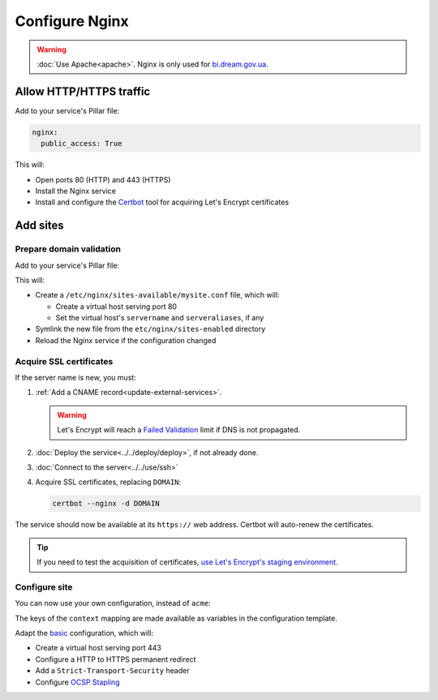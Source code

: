 Configure Nginx
===============

.. warning::

   :doc:`Use Apache<apache>`. Nginx is only used for `bi.dream.gov.ua <https://bi.dream.gov.ua>`__.

Allow HTTP/HTTPS traffic
------------------------

Add to your service's Pillar file:

.. code-block:: yaml

   nginx:
     public_access: True

This will:

-  Open ports 80 (HTTP) and 443 (HTTPS)
-  Install the Nginx service
-  Install and configure the `Certbot <https://certbot.eff.org>`__ tool for acquiring Let's Encrypt certificates

Add sites
---------

Prepare domain validation
~~~~~~~~~~~~~~~~~~~~~~~~~

Add to your service's Pillar file:

.. code-block:: yaml
   :emphasize-lines: 3-7

   apache:
     public_access: True
     sites:
       mysite:
         configuration: acme
         servername: myname.open-contracting.org
         serveraliases: ['myalias.open-contracting.org']

This will:

-  Create a ``/etc/nginx/sites-available/mysite.conf`` file, which will:

   -  Create a virtual host serving port 80
   -  Set the virtual host's ``servername`` and ``serveraliases``, if any

-  Symlink the new file from the ``etc/nginx/sites-enabled`` directory
-  Reload the Nginx service if the configuration changed

Acquire SSL certificates
~~~~~~~~~~~~~~~~~~~~~~~~

If the server name is new, you must:

#. :ref:`Add a CNAME record<update-external-services>`.

   .. warning::

      Let's Encrypt will reach a `Failed Validation <https://letsencrypt.org/docs/failed-validation-limit/>`__ limit if DNS is not propagated.

#. :doc:`Deploy the service<../../deploy/deploy>`, if not already done.
#. :doc:`Connect to the server<../../use/ssh>`
#. Acquire SSL certificates, replacing ``DOMAIN``:

   .. code-block::

      certbot --nginx -d DOMAIN

The service should now be available at its ``https://`` web address. Certbot will auto-renew the certificates.

.. tip::

   If you need to test the acquisition of certificates, `use Let's Encrypt's staging environment <https://github.com/icing/mod_md#dipping-the-toe>`__.

Configure site
~~~~~~~~~~~~~~

You can now use your own configuration, instead of ``acme``:

.. code-block:: yaml
   :emphasize-lines: 5,8-9

   apache:
     public_access: True
     sites:
       mysite:
         configuration: myconfig
         servername: myname.open-contracting.org
         serveraliases: ['myalias.open-contracting.org']
         context:
           mykey: myvalue

The keys of the ``context`` mapping are made available as variables in the configuration template.

Adapt the `basic <https://github.com/open-contracting/deploy/blob/main/salt/nginx/files/sites/basic.conf>`__ configuration, which will:

-  Create a virtual host serving port 443
-  Configure a HTTP to HTTPS permanent redirect
-  Add a ``Strict-Transport-Security`` header
-  Configure `OCSP Stapling <https://en.wikipedia.org/wiki/OCSP_stapling>`__
